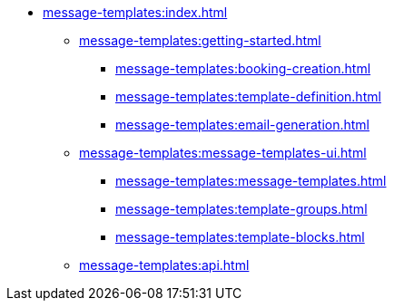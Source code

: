 * xref:message-templates:index.adoc[]
** xref:message-templates:getting-started.adoc[]
*** xref:message-templates:booking-creation.adoc[]
*** xref:message-templates:template-definition.adoc[]
*** xref:message-templates:email-generation.adoc[]
//*** xref:message-templates:advanced-notifications.adoc[]
** xref:message-templates:message-templates-ui.adoc[]
*** xref:message-templates:message-templates.adoc[]
*** xref:message-templates:template-groups.adoc[]
*** xref:message-templates:template-blocks.adoc[]
** xref:message-templates:api.adoc[]